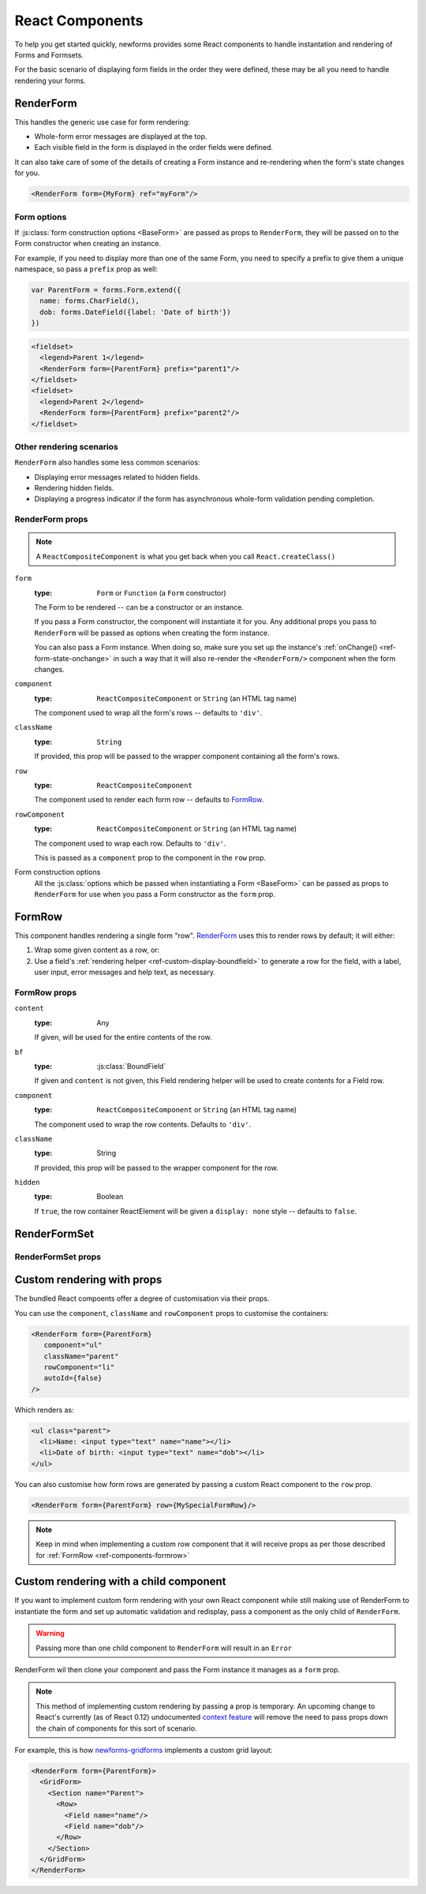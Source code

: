 ================
React Components
================

.. versionadded:: 0.10

To help you get started quickly, newforms provides some React components to
handle instantation and rendering of Forms and Formsets.

For the basic scenario of displaying form fields in the order they were defined,
these may be all you need to handle rendering your forms.

RenderForm
==========

This handles the generic use case for form rendering:

* Whole-form error messages are displayed at the top.
* Each visible field in the form is displayed in the order fields were defined.

It can also take care of some of the details of creating a Form instance and
re-rendering when the form's state changes for you.

.. code-block:: html

   <RenderForm form={MyForm} ref="myForm"/>

Form options
------------

If :js:class:`form construction options <BaseForm>` are passed as props to
``RenderForm``, they will be passed on to the Form constructor when creating an
instance.

For example, if you need to display more than one of the same Form, you need to
specify a prefix to give them a unique namespace, so pass a ``prefix`` prop as
well:

.. code-block:: javascript

   var ParentForm = forms.Form.extend({
     name: forms.CharField(),
     dob: forms.DateField({label: 'Date of birth'})
   })

.. code-block:: html

   <fieldset>
     <legend>Parent 1</legend>
     <RenderForm form={ParentForm} prefix="parent1"/>
   </fieldset>
   <fieldset>
     <legend>Parent 2</legend>
     <RenderForm form={ParentForm} prefix="parent2"/>
   </fieldset>

.. raw:: html

   <iframe src="_static/html/renderform-form-props.html"
           style="box-sizing: border-box; width: 100%; overflow: hidden; border: 0">
   </iframe>

Other rendering scenarios
-------------------------

``RenderForm`` also handles some less common scenarios:

* Displaying error messages related to hidden fields.
* Rendering hidden fields.
* Displaying a progress indicator if the form has asynchronous whole-form
  validation pending completion.

RenderForm props
----------------

.. Note::
   A ``ReactCompositeComponent`` is what you get back when you call
   ``React.createClass()``

``form``
   :type: ``Form`` or ``Function`` (a ``Form`` constructor)

   The Form to be rendered -- can be a constructor or an instance.

   If you pass a Form constructor, the component will instantiate it for you. Any
   additional props you pass to ``RenderForm`` will be passed as options when
   creating the form instance.

   You can also pass a Form instance. When doing so, make sure you set up the
   instance's :ref:`onChange() <ref-form-state-onchange>` in such a way that it
   will also re-render the ``<RenderForm/>`` component when the form changes.

``component``
   :type: ``ReactCompositeComponent`` or ``String`` (an HTML tag name)

   The component used to wrap all the form's rows -- defaults to ``'div'``.

``className``
   :type: ``String``

   If provided, this prop will be passed to the wrapper component containing all
   the form's rows.

``row``
   :type: ``ReactCompositeComponent``

   The component used to render each form row -- defaults to `FormRow`_.

``rowComponent``
   :type: ``ReactCompositeComponent`` or ``String`` (an HTML tag name)

   The component used to wrap each row. Defaults to ``'div'``.

   This is passed as a ``component`` prop to the component in the ``row`` prop.

Form construction options
   All the :js:class:`options which be passed when instantiating a Form <BaseForm>`
   can be passed as props to ``RenderForm`` for use when you pass a Form
   constructor as the ``form`` prop.

.. _ref-components-formrow:

FormRow
=======

This component handles rendering a single form "row". `RenderForm`_ uses this
to render rows by default; it will either:

1. Wrap some given content as a row, or:
2. Use a field's :ref:`rendering helper <ref-custom-display-boundfield>` to
   generate a row for the field, with a label, user input, error messages and
   help text, as necessary.

FormRow props
-------------

``content``
   :type: Any

   If given, will be used for the entire contents of the row.

``bf``
   :type: :js:class:`BoundField`

   If given and ``content`` is not given, this Field rendering helper will be
   used to create contents for a Field row.

``component``
   :type: ``ReactCompositeComponent`` or ``String`` (an HTML tag name)

   The component used to wrap the row contents. Defaults to ``'div'``.

``className``
   :type: String

   If provided, this prop will be passed to the wrapper component for the row.

``hidden``
   :type: Boolean

   If ``true``, the row container ReactElement will be given a ``display: none``
   style -- defaults to ``false``.

RenderFormSet
=============

RenderFormSet props
-------------------

Custom rendering with props
===========================

The bundled React compoents offer a degree of customisation via their props.

You can use the ``component``, ``className`` and ``rowComponent`` props to
customise the containers:

.. code-block:: html

   <RenderForm form={ParentForm}
      component="ul"
      className="parent"
      rowComponent="li"
      autoId={false}
   />

Which renders as:

.. code-block:: html

   <ul class="parent">
     <li>Name: <input type="text" name="name"></li>
     <li>Date of birth: <input type="text" name="dob"></li>
   </ul>

You can also customise how form rows are generated by passing a custom React
component to the ``row`` prop.

.. code-block:: html

   <RenderForm form={ParentForm} row={MySpecialFormRow}/>

.. Note::
   Keep in mind when implementing a custom row component that it will receive
   props as per those described for :ref:`FormRow <ref-components-formrow>`

Custom rendering with a child component
=======================================

If you want to implement custom form rendering with your own React component
while still making use of RenderForm to instantiate the form and set up
automatic validation and redisplay, pass a component as the only child of
``RenderForm``.

.. Warning::
   Passing more than one child component to ``RenderForm`` will result in an
   ``Error``

RenderForm wil then clone your component and pass the Form instance it manages
as a ``form`` prop.

.. Note::
   This method of implementing custom rendering by passing a prop is temporary.
   An upcoming change to React's currently (as of React 0.12) undocumented
   `context feature`_ will remove the need to pass props down the chain of
   components for this sort of scenario.

For example, this is how `newforms-gridforms`_ implements a custom grid layout:

.. code-block:: html

   <RenderForm form={ParentForm}>
     <GridForm>
       <Section name="Parent">
         <Row>
           <Field name="name"/>
           <Field name="dob"/>
         </Row>
       </Section>
     </GridForm>
   </RenderForm>

.. _`context feature`: http://www.tildedave.com/2014/11/15/introduction-to-contexts-in-react-js.html
.. _`newforms-gridforms`: https://github.com/insin/newforms-gridforms
